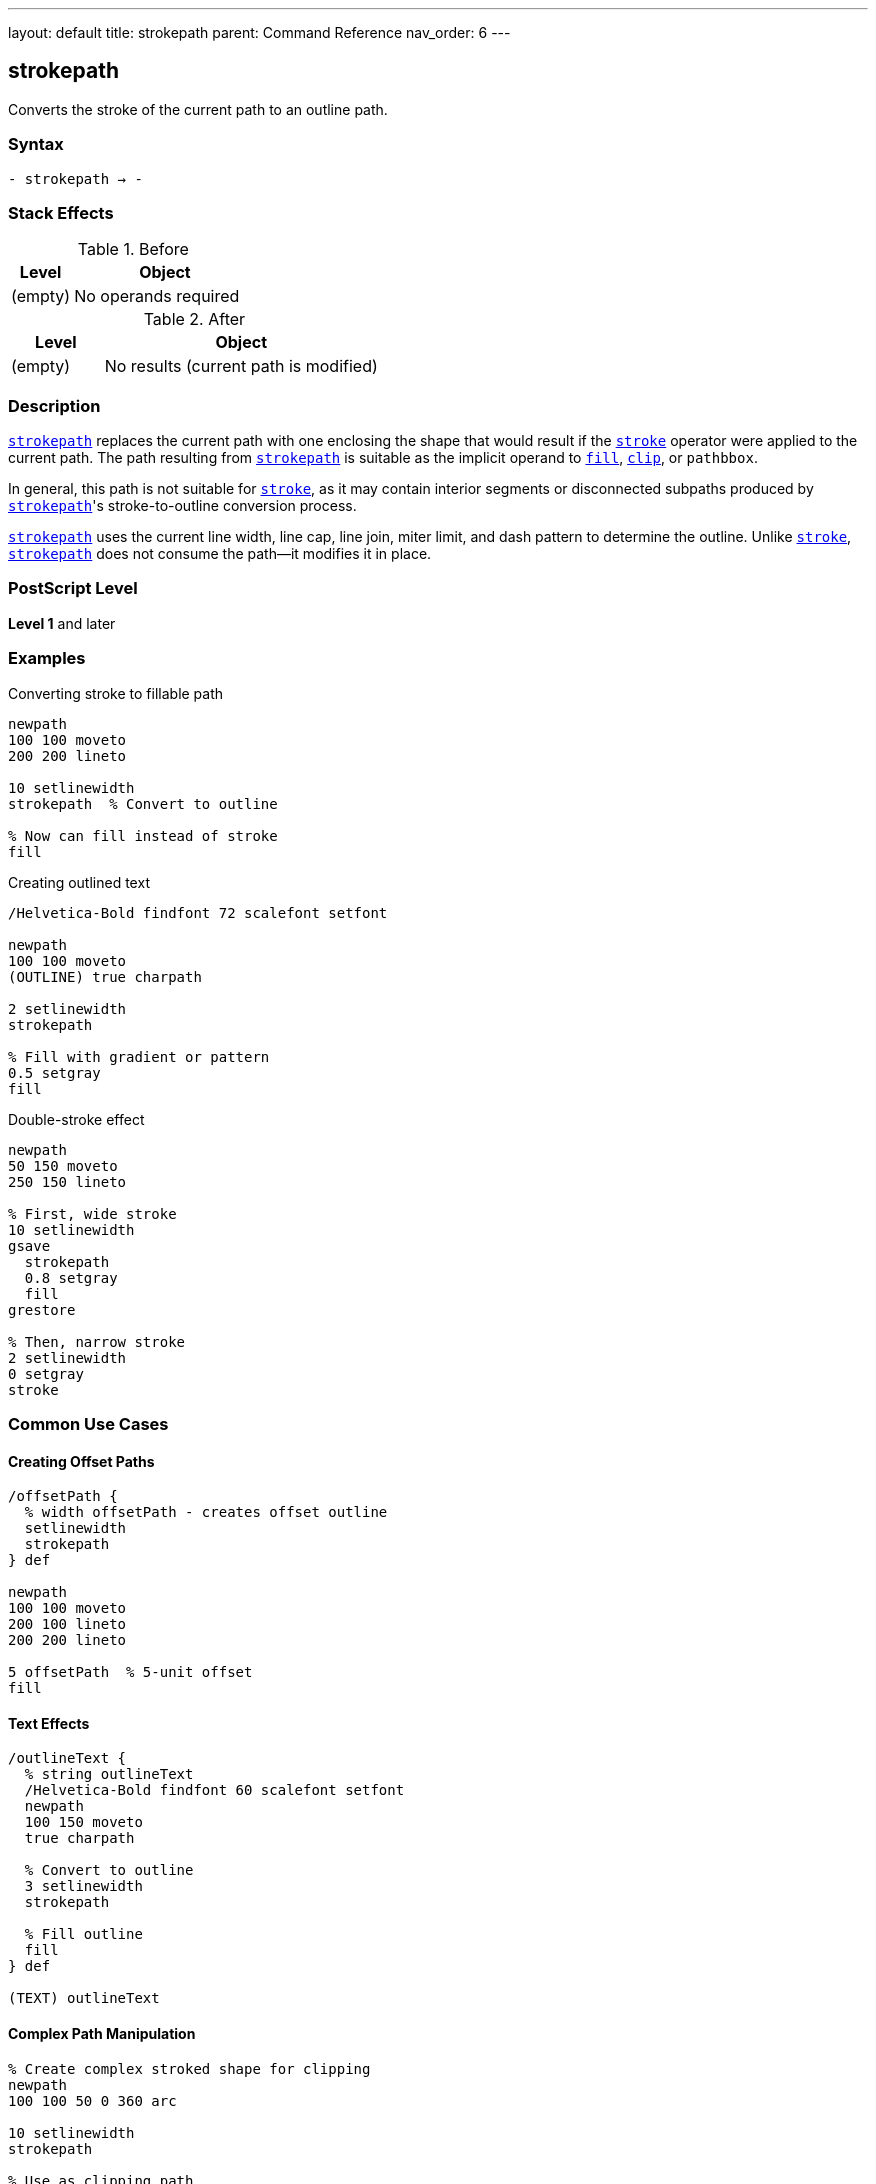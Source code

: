 ---
layout: default
title: strokepath
parent: Command Reference
nav_order: 6
---

== strokepath

Converts the stroke of the current path to an outline path.

=== Syntax

----
- strokepath → -
----

=== Stack Effects

.Before
[cols="1,3"]
|===
| Level | Object

| (empty)
| No operands required
|===

.After
[cols="1,3"]
|===
| Level | Object

| (empty)
| No results (current path is modified)
|===

=== Description

link:/docs/commands/references/strokepath/[`strokepath`] replaces the current path with one enclosing the shape that would result if the link:/docs/commands/references/stroke/[`stroke`] operator were applied to the current path. The path resulting from link:/docs/commands/references/strokepath/[`strokepath`] is suitable as the implicit operand to link:/docs/commands/references/fill/[`fill`], link:/docs/commands/references/clip/[`clip`], or `pathbbox`.

In general, this path is not suitable for link:/docs/commands/references/stroke/[`stroke`], as it may contain interior segments or disconnected subpaths produced by link:/docs/commands/references/strokepath/[`strokepath`]'s stroke-to-outline conversion process.

link:/docs/commands/references/strokepath/[`strokepath`] uses the current line width, line cap, line join, miter limit, and dash pattern to determine the outline. Unlike link:/docs/commands/references/stroke/[`stroke`], link:/docs/commands/references/strokepath/[`strokepath`] does not consume the path—it modifies it in place.

=== PostScript Level

*Level 1* and later

=== Examples

.Converting stroke to fillable path
[source,postscript]
----
newpath
100 100 moveto
200 200 lineto

10 setlinewidth
strokepath  % Convert to outline

% Now can fill instead of stroke
fill
----

.Creating outlined text
[source,postscript]
----
/Helvetica-Bold findfont 72 scalefont setfont

newpath
100 100 moveto
(OUTLINE) true charpath

2 setlinewidth
strokepath

% Fill with gradient or pattern
0.5 setgray
fill
----

.Double-stroke effect
[source,postscript]
----
newpath
50 150 moveto
250 150 lineto

% First, wide stroke
10 setlinewidth
gsave
  strokepath
  0.8 setgray
  fill
grestore

% Then, narrow stroke
2 setlinewidth
0 setgray
stroke
----

=== Common Use Cases

==== Creating Offset Paths

[source,postscript]
----
/offsetPath {
  % width offsetPath - creates offset outline
  setlinewidth
  strokepath
} def

newpath
100 100 moveto
200 100 lineto
200 200 lineto

5 offsetPath  % 5-unit offset
fill
----

==== Text Effects

[source,postscript]
----
/outlineText {
  % string outlineText
  /Helvetica-Bold findfont 60 scalefont setfont
  newpath
  100 150 moveto
  true charpath

  % Convert to outline
  3 setlinewidth
  strokepath

  % Fill outline
  fill
} def

(TEXT) outlineText
----

==== Complex Path Manipulation

[source,postscript]
----
% Create complex stroked shape for clipping
newpath
100 100 50 0 360 arc

10 setlinewidth
strokepath

% Use as clipping path
clip
newpath

% Draw clipped content
% ...
----

=== Common Pitfalls

WARNING: *Result Not Suitable for Stroking* - The outline path may contain interior segments and disconnected subpaths.

[source,postscript]
----
newpath
100 100 moveto
200 200 lineto

10 setlinewidth
strokepath

% Don't do this - unpredictable results
stroke  % May show interior segments

% Instead, use fill
fill    % Correct usage
----

WARNING: *Path Not Consumed* - Unlike link:/docs/commands/references/stroke/[`stroke`], link:/docs/commands/references/strokepath/[`strokepath`] modifies the path in place.

[source,postscript]
----
newpath
100 100 moveto
200 200 lineto

strokepath
% Path still exists (but modified)
% Must explicitly clear if needed
newpath
----

WARNING: *Affected by Line Parameters* - All current line parameters affect the result.

[source,postscript]
----
newpath
100 100 moveto
200 200 lineto

% These all affect strokepath result:
5 setlinewidth
1 setlinecap
1 setlinejoin
[5 3] 0 setdash

strokepath  % Outline includes all effects
----

TIP: *Use for Path Inspection* - link:/docs/commands/references/strokepath/[`strokepath`] makes the stroke boundary explicit:

[source,postscript]
----
newpath
100 100 moveto
200 100 lineto

5 setlinewidth
strokepath

% Now can use pathbbox to get stroke bounds
pathbbox  % Returns bounding box of stroked path
----

=== Error Conditions

[cols="1,3"]
|===
| Error | Condition

| [`limitcheck`]
| Path becomes too complex for implementation
|===

=== Implementation Notes

* The algorithm creates outlines for each path segment
* Line caps create closed paths at endpoints
* Line joins create appropriate corner fills
* Dash patterns create separate path segments
* Very complex paths may exceed limits
* The resulting path may be quite complex

=== Interaction with Line Parameters

.Line Width
* Determines the offset distance from original path
* Wider lines create larger outlines

.Line Cap
* Butt cap (0): Square ends at path endpoints
* Round cap (1): Semicircular extensions
* Square cap (2): Square extensions

.Line Join
* Miter join (0): Sharp corners (subject to miter limit)
* Round join (1): Rounded corners
* Bevel join (2): Beveled corners

.Dash Pattern
* Creates separate outline segments for each dash
* Gaps in dash pattern become gaps in outline
* More complex resulting path

.Miter Limit
* Controls when miters convert to bevels
* Only relevant for miter joins

=== Best Practices

==== Save Graphics State for Parameters

[source,postscript]
----
gsave
  10 setlinewidth
  1 setlinecap
  1 setlinejoin

  newpath
  100 100 moveto
  200 200 lineto

  strokepath
  fill
grestore
----

==== Use for Advanced Effects

[source,postscript]
----
% Create "hollow" stroke
newpath
100 150 moveto
200 150 lineto

% Outer stroke
15 setlinewidth
gsave
  strokepath
  gsave
    fill
  grestore

  % Inner "knockout"
  5 setlinewidth
  strokepath
  1 setgray
  fill
grestore
----

==== Combine with Clipping

[source,postscript]
----
% Use stroked outline as clip
newpath
150 150 75 0 360 arc

10 setlinewidth
strokepath
clip
newpath

% Draw clipped graphics
% ...
----

=== Comparison with stroke

.stroke operator
* Paints the stroke directly to page
* Consumes the path
* Cannot be further manipulated
* Faster for simple rendering

.strokepath operator
* Converts stroke to outline path
* Path remains (but modified)
* Can be filled, clipped, or analyzed
* Allows advanced effects
* Slightly slower

=== Performance Considerations

* More complex than simple link:/docs/commands/references/stroke/[`stroke`]
* Dash patterns significantly increase complexity
* Round caps/joins create more path segments than butt/miter
* Very wide lines create large outlines
* Use sparingly for best performance

=== Advanced Techniques

==== Creating Parallel Paths

[source,postscript]
----
/parallelPath {
  % offset parallelPath - creates parallel path
  2 mul setlinewidth
  strokepath
} def

newpath
100 100 moveto
200 100 lineto
200 200 lineto

5 parallelPath  % 5 units offset on each side
----

==== Variable Width Strokes

[source,postscript]
----
% Simulate variable width by combining paths
newpath
100 150 moveto
150 150 lineto

2 setlinewidth
strokepath

gsave fill grestore

150 150 moveto
200 150 lineto

10 setlinewidth
strokepath

fill
----

=== See Also

* link:/docs/commands/references/stroke/[`stroke`] - Paint stroke directly
* link:/docs/commands/references/fill/[`fill`] - Fill path interior
* link:/docs/commands/references/clip/[`clip`] - Use path for clipping
* link:/docs/commands/references/ustrokepath/[`ustrokepath`] - Stroke path for user path (Level 2)
* `pathbbox` - Get path bounding box
* `flattenpath` - Convert curves to lines
* link:/docs/commands/references/setlinewidth/[`setlinewidth`] - Set line width
* link:/docs/commands/references/setlinecap/[`setlinecap`] - Set line cap style
* link:/docs/commands/references/setlinejoin/[`setlinejoin`] - Set line join style
* link:/docs/commands/references/setmiterlimit/[`setmiterlimit`] - Set miter limit
* link:/docs/commands/references/setdash/[`setdash`] - Set dash pattern